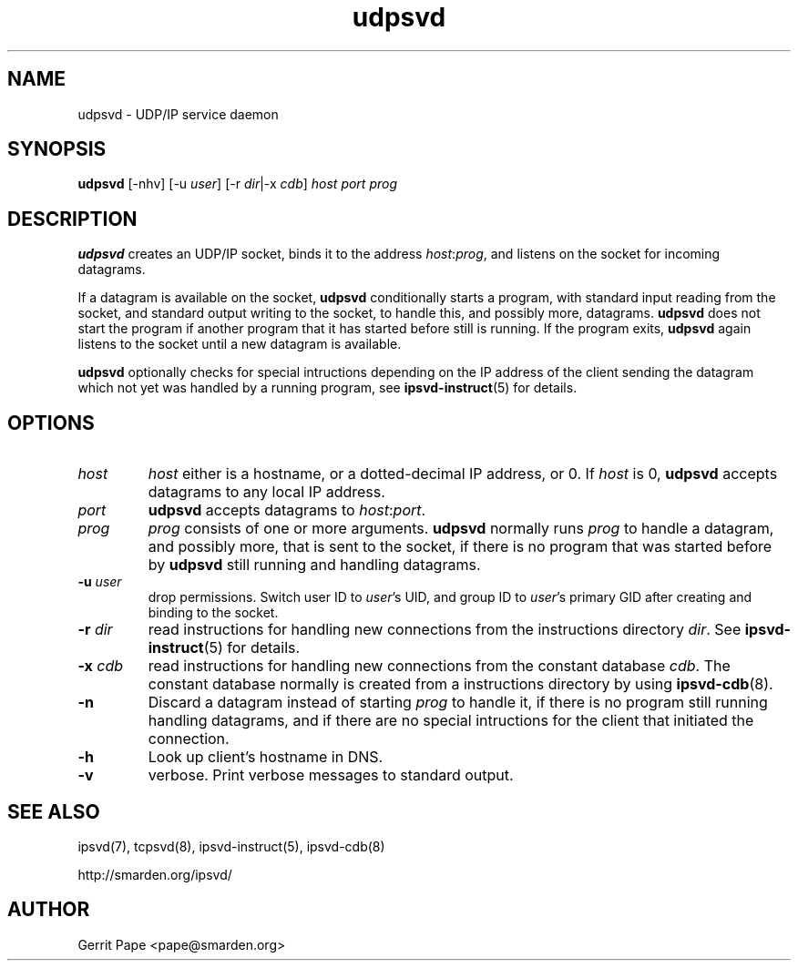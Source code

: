 .TH udpsvd 8
.SH NAME
udpsvd \- UDP/IP service daemon
.SH SYNOPSIS
.B udpsvd
[\-nhv] [\-u
.I user\fR] [\-r
.IR dir |\-x
.I cdb\fR]
.I host
.I port
.I prog
.SH DESCRIPTION
.B udpsvd
creates an UDP/IP socket, binds it to the address
.IR host :\fIprog\fR,
and listens on the socket for incoming datagrams.
.P
If a datagram is available on the socket,
.B udpsvd
conditionally starts a program, with standard input reading from the socket,
and standard output writing to the socket, to handle this, and possibly more,
datagrams.
.B udpsvd
does not start the program if another program that it has started before
still is running.
If the program exits,
.B udpsvd
again listens to the socket until a new datagram is available.
.P
.B udpsvd
optionally checks for special intructions depending on the IP address of the
client sending the datagram which not yet was handled by a running program,
see
.BR ipsvd-instruct (5)
for details.
.SH OPTIONS
.TP
.I host
.I host
either is a hostname, or a dotted-decimal IP address, or 0.
If
.I host
is 0,
.B udpsvd
accepts datagrams to any local IP address.
.TP
.I port
.B udpsvd
accepts datagrams to
.IR host :\fIport\fR.
.TP
.I prog
.I prog
consists of one or more arguments.
.B udpsvd
normally runs
.I prog
to handle a datagram, and possibly more, that is sent to
the socket, if there is no program that was started before by
.B udpsvd
still running and handling datagrams.
.TP
.B \-u \fIuser
drop permissions.
Switch user ID to
.IR user 's
UID, and group ID to
.IR user 's
primary GID after creating and binding to the socket.
.TP
.B \-r \fIdir
read instructions for handling new connections from the instructions
directory
.IR dir .
See
.BR ipsvd-instruct (5)
for details.
.TP
.B \-x \fIcdb
read instructions for handling new connections from the constant database
.IR cdb .
The constant database normally is created from a instructions directory by
using
.BR ipsvd-cdb (8).
.TP
.B \-n
Discard a datagram instead of starting
.I prog
to handle it, if there is no program still running handling datagrams, and if
there are no special intructions for the client that initiated the connection.
.TP
.B \-h
Look up client's hostname in DNS.
.TP
.B -v
verbose.
Print verbose messages to standard output.
.SH SEE ALSO
ipsvd(7),
tcpsvd(8),
ipsvd-instruct(5),
ipsvd-cdb(8)
.P
http://smarden.org/ipsvd/
.SH AUTHOR
Gerrit Pape <pape@smarden.org>
